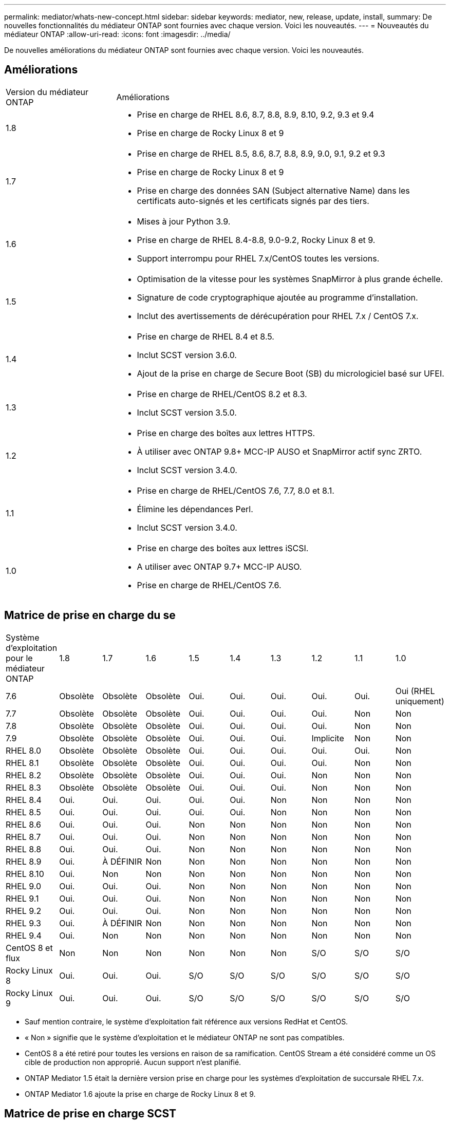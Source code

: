 ---
permalink: mediator/whats-new-concept.html 
sidebar: sidebar 
keywords: mediator, new, release, update, install, 
summary: De nouvelles fonctionnalités du médiateur ONTAP sont fournies avec chaque version.  Voici les nouveautés. 
---
= Nouveautés du médiateur ONTAP
:allow-uri-read: 
:icons: font
:imagesdir: ../media/


[role="lead"]
De nouvelles améliorations du médiateur ONTAP sont fournies avec chaque version.  Voici les nouveautés.



== Améliorations

[cols="25,75"]
|===


| Version du médiateur ONTAP | Améliorations 


 a| 
1.8
 a| 
* Prise en charge de RHEL 8.6, 8.7, 8.8, 8.9, 8.10, 9.2, 9.3 et 9.4
* Prise en charge de Rocky Linux 8 et 9




 a| 
1.7
 a| 
* Prise en charge de RHEL 8.5, 8.6, 8.7, 8.8, 8.9, 9.0, 9.1, 9.2 et 9.3
* Prise en charge de Rocky Linux 8 et 9
* Prise en charge des données SAN (Subject alternative Name) dans les certificats auto-signés et les certificats signés par des tiers.




 a| 
1.6
 a| 
* Mises à jour Python 3.9.
* Prise en charge de RHEL 8.4-8.8, 9.0-9.2, Rocky Linux 8 et 9.
* Support interrompu pour RHEL 7.x/CentOS toutes les versions.




 a| 
1.5
 a| 
* Optimisation de la vitesse pour les systèmes SnapMirror à plus grande échelle.
* Signature de code cryptographique ajoutée au programme d'installation.
* Inclut des avertissements de dérécupération pour RHEL 7.x / CentOS 7.x.




 a| 
1.4
 a| 
* Prise en charge de RHEL 8.4 et 8.5.
* Inclut SCST version 3.6.0.
* Ajout de la prise en charge de Secure Boot (SB) du micrologiciel basé sur UFEI.




 a| 
1.3
 a| 
* Prise en charge de RHEL/CentOS 8.2 et 8.3.
* Inclut SCST version 3.5.0.




 a| 
1.2
 a| 
* Prise en charge des boîtes aux lettres HTTPS.
* À utiliser avec ONTAP 9.8+ MCC-IP AUSO et SnapMirror actif sync ZRTO.
* Inclut SCST version 3.4.0.




 a| 
1.1
 a| 
* Prise en charge de RHEL/CentOS 7.6, 7.7, 8.0 et 8.1.
* Élimine les dépendances Perl.
* Inclut SCST version 3.4.0.




 a| 
1.0
 a| 
* Prise en charge des boîtes aux lettres iSCSI.
* A utiliser avec ONTAP 9.7+ MCC-IP AUSO.
* Prise en charge de RHEL/CentOS 7.6.


|===


== Matrice de prise en charge du se

|===


| Système d'exploitation pour le médiateur ONTAP | 1.8 | 1.7 | 1.6 | 1.5 | 1.4 | 1.3 | 1.2 | 1.1 | 1.0 


 a| 
7.6
 a| 
Obsolète
 a| 
Obsolète
 a| 
Obsolète
 a| 
Oui.
 a| 
Oui.
 a| 
Oui.
 a| 
Oui.
 a| 
Oui.
 a| 
Oui (RHEL uniquement)



 a| 
7.7
 a| 
Obsolète
 a| 
Obsolète
 a| 
Obsolète
 a| 
Oui.
 a| 
Oui.
 a| 
Oui.
 a| 
Oui.
 a| 
Non
 a| 
Non



 a| 
7.8
 a| 
Obsolète
 a| 
Obsolète
 a| 
Obsolète
 a| 
Oui.
 a| 
Oui.
 a| 
Oui.
 a| 
Oui.
 a| 
Non
 a| 
Non



 a| 
7.9
 a| 
Obsolète
 a| 
Obsolète
 a| 
Obsolète
 a| 
Oui.
 a| 
Oui.
 a| 
Oui.
 a| 
Implicite
 a| 
Non
 a| 
Non



 a| 
RHEL 8.0
 a| 
Obsolète
 a| 
Obsolète
 a| 
Obsolète
 a| 
Oui.
 a| 
Oui.
 a| 
Oui.
 a| 
Oui.
 a| 
Oui.
 a| 
Non



 a| 
RHEL 8.1
 a| 
Obsolète
 a| 
Obsolète
 a| 
Obsolète
 a| 
Oui.
 a| 
Oui.
 a| 
Oui.
 a| 
Oui.
 a| 
Non
 a| 
Non



 a| 
RHEL 8.2
 a| 
Obsolète
 a| 
Obsolète
 a| 
Obsolète
 a| 
Oui.
 a| 
Oui.
 a| 
Oui.
 a| 
Non
 a| 
Non
 a| 
Non



 a| 
RHEL 8.3
 a| 
Obsolète
 a| 
Obsolète
 a| 
Obsolète
 a| 
Oui.
 a| 
Oui.
 a| 
Oui.
 a| 
Non
 a| 
Non
 a| 
Non



 a| 
RHEL 8.4
 a| 
Oui.
 a| 
Oui.
 a| 
Oui.
 a| 
Oui.
 a| 
Oui.
 a| 
Non
 a| 
Non
 a| 
Non
 a| 
Non



 a| 
RHEL 8.5
 a| 
Oui.
 a| 
Oui.
 a| 
Oui.
 a| 
Oui.
 a| 
Oui.
 a| 
Non
 a| 
Non
 a| 
Non
 a| 
Non



 a| 
RHEL 8.6
 a| 
Oui.
 a| 
Oui.
 a| 
Oui.
 a| 
Non
 a| 
Non
 a| 
Non
 a| 
Non
 a| 
Non
 a| 
Non



 a| 
RHEL 8.7
 a| 
Oui.
 a| 
Oui.
 a| 
Oui.
 a| 
Non
 a| 
Non
 a| 
Non
 a| 
Non
 a| 
Non
 a| 
Non



 a| 
RHEL 8.8
 a| 
Oui.
 a| 
Oui.
 a| 
Oui.
 a| 
Non
 a| 
Non
 a| 
Non
 a| 
Non
 a| 
Non
 a| 
Non



 a| 
RHEL 8.9
 a| 
Oui.
 a| 
À DÉFINIR
 a| 
Non
 a| 
Non
 a| 
Non
 a| 
Non
 a| 
Non
 a| 
Non
 a| 
Non



 a| 
RHEL 8.10
 a| 
Oui.
 a| 
Non
 a| 
Non
 a| 
Non
 a| 
Non
 a| 
Non
 a| 
Non
 a| 
Non
 a| 
Non



 a| 
RHEL 9.0
 a| 
Oui.
 a| 
Oui.
 a| 
Oui.
 a| 
Non
 a| 
Non
 a| 
Non
 a| 
Non
 a| 
Non
 a| 
Non



 a| 
RHEL 9.1
 a| 
Oui.
 a| 
Oui.
 a| 
Oui.
 a| 
Non
 a| 
Non
 a| 
Non
 a| 
Non
 a| 
Non
 a| 
Non



 a| 
RHEL 9.2
 a| 
Oui.
 a| 
Oui.
 a| 
Oui.
 a| 
Non
 a| 
Non
 a| 
Non
 a| 
Non
 a| 
Non
 a| 
Non



 a| 
RHEL 9.3
 a| 
Oui.
 a| 
À DÉFINIR
 a| 
Non
 a| 
Non
 a| 
Non
 a| 
Non
 a| 
Non
 a| 
Non
 a| 
Non



 a| 
RHEL 9.4
 a| 
Oui.
 a| 
Non
 a| 
Non
 a| 
Non
 a| 
Non
 a| 
Non
 a| 
Non
 a| 
Non
 a| 
Non



 a| 
CentOS 8 et flux
 a| 
Non
 a| 
Non
 a| 
Non
 a| 
Non
 a| 
Non
 a| 
Non
 a| 
S/O
 a| 
S/O
 a| 
S/O



 a| 
Rocky Linux 8
 a| 
Oui.
 a| 
Oui.
 a| 
Oui.
 a| 
S/O
 a| 
S/O
 a| 
S/O
 a| 
S/O
 a| 
S/O
 a| 
S/O



 a| 
Rocky Linux 9
 a| 
Oui.
 a| 
Oui.
 a| 
Oui.
 a| 
S/O
 a| 
S/O
 a| 
S/O
 a| 
S/O
 a| 
S/O
 a| 
S/O

|===
* Sauf mention contraire, le système d'exploitation fait référence aux versions RedHat et CentOS.
* « Non » signifie que le système d'exploitation et le médiateur ONTAP ne sont pas compatibles.
* CentOS 8 a été retiré pour toutes les versions en raison de sa ramification. CentOS Stream a été considéré comme un OS cible de production non approprié. Aucun support n'est planifié.
* ONTAP Mediator 1.5 était la dernière version prise en charge pour les systèmes d'exploitation de succursale RHEL 7.x.
* ONTAP Mediator 1.6 ajoute la prise en charge de Rocky Linux 8 et 9.




== Matrice de prise en charge SCST

Le tableau suivant indique la version SCST prise en charge pour chaque version du Mediator ONTAP.

[cols="2*"]
|===
| Version du médiateur ONTAP | Version SCST prise en charge 


| Médiateur ONTAP 1.8 | scst-3.8.0.tar.bz2 


| Médiateur ONTAP 1.7 | scst-3.7.0.tar.bz2 


| Médiateur ONTAP 1.6 | scst-3.7.0.tar.bz2 


| Médiateur ONTAP 1.5 | scst-3.6.0.tar.bz2 


| Médiateur ONTAP 1.4 | scst-3.6.0.tar.bz2 


| Médiateur ONTAP 1.3 | scst-3.5.0.tar.bz2 


| Médiateur ONTAP 1.2 | scst-3.4.0.tar.bz2 


| Médiateur ONTAP 1.1 | scst-3.4.0.tar.bz2 


| Médiateur ONTAP 1.0 | scst-3.3.0.tar.bz2 
|===


== Résolution des problèmes

[cols="20,60"]
|===


| Modifier l'ID | Description 


 a| 
6995122
 a| 
Lorsqu'une incompatibilité de noyau est détectée, un message d'avertissement est émis et le processus d'installation du Mediator ONTAP se poursuit sans interruption.



 a| 
7062227
 a| 
Des modifications ont été mises en œuvre pour garantir que le processus d'installation du Mediator ONTAP s'arrête lorsque des échecs de vérification OpenSSL se produisent.



 a| 
6912810
 a| 
Ajout de la prise en charge des événements de vérification de l'état du Mediator ONTAP et des opérations de support ONTAP.



 a| 
7028815
 a| 
Mise à niveau du `scst` pour supprimer les fichiers de correctifs inutiles, utilisez la version 3.8.0.



 a| 
7097014
 a| 
Introduction d'un nouveau script pour valider les certificats utilisés par le médiateur ONTAP 1.8.

|===